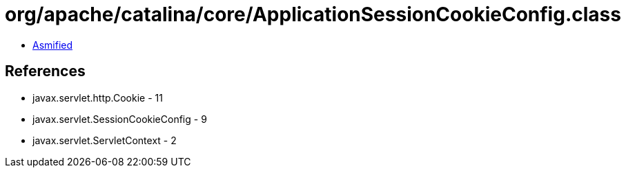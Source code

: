 = org/apache/catalina/core/ApplicationSessionCookieConfig.class

 - link:ApplicationSessionCookieConfig-asmified.java[Asmified]

== References

 - javax.servlet.http.Cookie - 11
 - javax.servlet.SessionCookieConfig - 9
 - javax.servlet.ServletContext - 2
